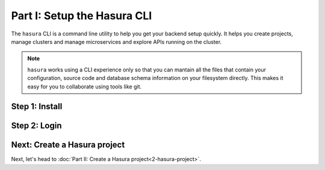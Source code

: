 .. .. meta::
   :description: Part 1 of a set of learning exercises meant for exploring Hasura in detail. This pre-requisite part deals with creating a Hasura project.
   :keywords: hasura, getting started, step 1

============================
Part I: Setup the Hasura CLI
============================

The ``hasura`` CLI is a command line utility to help you get your backend setup quickly. It helps you create projects, manage clusters and manage microservices and explore APIs running on the cluster.

.. admonition:: Note

   ``hasura`` works using a CLI experience only so that you can mantain all the files that contain your configuration,
   source code and database schema information on your filesystem directly. This makes it easy for you to collaborate using
   tools like git.

Step 1: Install
---------------

.. tabs::

   tabs:
     - id: linux
       content: |

         Open your linux shell and run the following command:

         .. code-block:: bash

            curl -L https://hasura.io/install.sh | bash

         This will install the ``hasura`` CLI tool in ``/usr/local/bin``. You might have to provide
         your ``sudo`` password depending on the permissions of your ``/usr/local/bin`` location.

     - id: mac
       content: |
         In your terminal enter the following command:

         .. code-block:: bash

            curl -L https://hasura.io/install.sh | bash

         This will install the ``hasura`` CLI in ``/usr/local/bin``. You might have to provide
         your ``sudo`` password depending on the permissions of your ``/usr/local/bin`` location.

     - id: windows
       content: |

         **Note:** You should be running 64-bit windows, and should have ``git`` installed to run the ``hasura`` CLI.

         Download the ``hasura`` installer from here: `hasura (Windows installer) <https://storage.googleapis.com/hasuractl/stable/windows-amd64/hasura.msi>`_

Step 2: Login
-------------

.. tabs::

   tabs:
     - id: linux
       content: |

         Next, login or register by running the following command:

         .. code-block:: bash

            hasura login

         This command will open up the browser and
         allow you to register with a new account (or login to your existing account).

     - id: mac
       content: |
         Next, login or register by running the following command:

         .. code-block:: bash

            hasura login

         This command will open up the browser and
         allow you to register with a new account (or login to your existing account).

     - id: windows
       content: |
         Next, open the command prompt, or ``git-bash`` and login/register:

         .. code-block:: bash

            hasura.exe login

         This command will open up the browser and
         allow you to register with a new account (or login to your existing account).

Next: Create a Hasura project
-----------------------------

Next, let's head to :doc:`Part II: Create a Hasura project<2-hasura-project>`.

..
     - id: windows
       content: |
         **Note:** You should be running 64-bit windows, and should have ``git`` installed to run the ``hasura`` CLI.
         Download the ``hasura`` installer from here: `hasura (Windows installer) <https://storage.googleapis.com/hasuractl/stable/windows-amd64/hasura.msi>`_
     - id: windows
       content: |
         Next, open the command prompt, or ``git-bash`` and login/register:
         .. code-block:: bash
            hasura.exe login
         This command will open up the browser and
         allow you to register with a new account (or login to your existing account).

